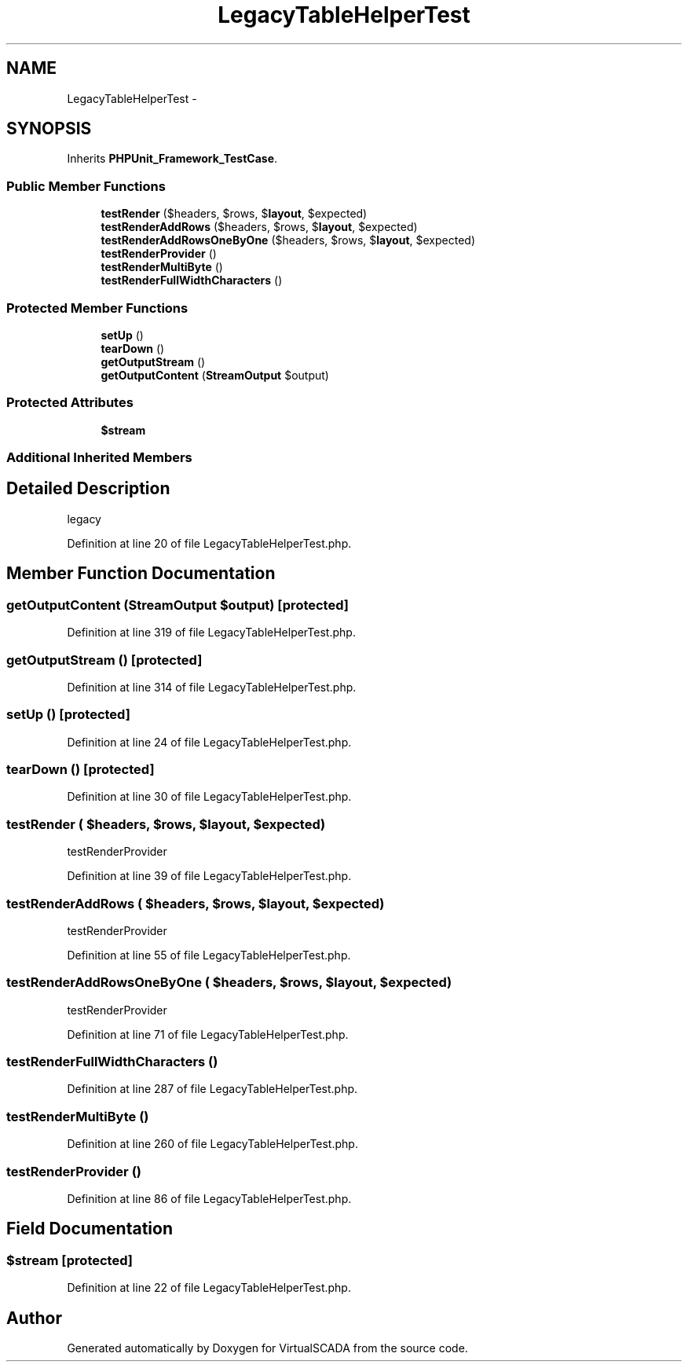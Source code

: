 .TH "LegacyTableHelperTest" 3 "Tue Apr 14 2015" "Version 1.0" "VirtualSCADA" \" -*- nroff -*-
.ad l
.nh
.SH NAME
LegacyTableHelperTest \- 
.SH SYNOPSIS
.br
.PP
.PP
Inherits \fBPHPUnit_Framework_TestCase\fP\&.
.SS "Public Member Functions"

.in +1c
.ti -1c
.RI "\fBtestRender\fP ($headers, $rows, $\fBlayout\fP, $expected)"
.br
.ti -1c
.RI "\fBtestRenderAddRows\fP ($headers, $rows, $\fBlayout\fP, $expected)"
.br
.ti -1c
.RI "\fBtestRenderAddRowsOneByOne\fP ($headers, $rows, $\fBlayout\fP, $expected)"
.br
.ti -1c
.RI "\fBtestRenderProvider\fP ()"
.br
.ti -1c
.RI "\fBtestRenderMultiByte\fP ()"
.br
.ti -1c
.RI "\fBtestRenderFullWidthCharacters\fP ()"
.br
.in -1c
.SS "Protected Member Functions"

.in +1c
.ti -1c
.RI "\fBsetUp\fP ()"
.br
.ti -1c
.RI "\fBtearDown\fP ()"
.br
.ti -1c
.RI "\fBgetOutputStream\fP ()"
.br
.ti -1c
.RI "\fBgetOutputContent\fP (\fBStreamOutput\fP $output)"
.br
.in -1c
.SS "Protected Attributes"

.in +1c
.ti -1c
.RI "\fB$stream\fP"
.br
.in -1c
.SS "Additional Inherited Members"
.SH "Detailed Description"
.PP 
legacy 
.PP
Definition at line 20 of file LegacyTableHelperTest\&.php\&.
.SH "Member Function Documentation"
.PP 
.SS "getOutputContent (\fBStreamOutput\fP $output)\fC [protected]\fP"

.PP
Definition at line 319 of file LegacyTableHelperTest\&.php\&.
.SS "getOutputStream ()\fC [protected]\fP"

.PP
Definition at line 314 of file LegacyTableHelperTest\&.php\&.
.SS "setUp ()\fC [protected]\fP"

.PP
Definition at line 24 of file LegacyTableHelperTest\&.php\&.
.SS "tearDown ()\fC [protected]\fP"

.PP
Definition at line 30 of file LegacyTableHelperTest\&.php\&.
.SS "testRender ( $headers,  $rows,  $layout,  $expected)"
testRenderProvider 
.PP
Definition at line 39 of file LegacyTableHelperTest\&.php\&.
.SS "testRenderAddRows ( $headers,  $rows,  $layout,  $expected)"
testRenderProvider 
.PP
Definition at line 55 of file LegacyTableHelperTest\&.php\&.
.SS "testRenderAddRowsOneByOne ( $headers,  $rows,  $layout,  $expected)"
testRenderProvider 
.PP
Definition at line 71 of file LegacyTableHelperTest\&.php\&.
.SS "testRenderFullWidthCharacters ()"

.PP
Definition at line 287 of file LegacyTableHelperTest\&.php\&.
.SS "testRenderMultiByte ()"

.PP
Definition at line 260 of file LegacyTableHelperTest\&.php\&.
.SS "testRenderProvider ()"

.PP
Definition at line 86 of file LegacyTableHelperTest\&.php\&.
.SH "Field Documentation"
.PP 
.SS "$\fBstream\fP\fC [protected]\fP"

.PP
Definition at line 22 of file LegacyTableHelperTest\&.php\&.

.SH "Author"
.PP 
Generated automatically by Doxygen for VirtualSCADA from the source code\&.
